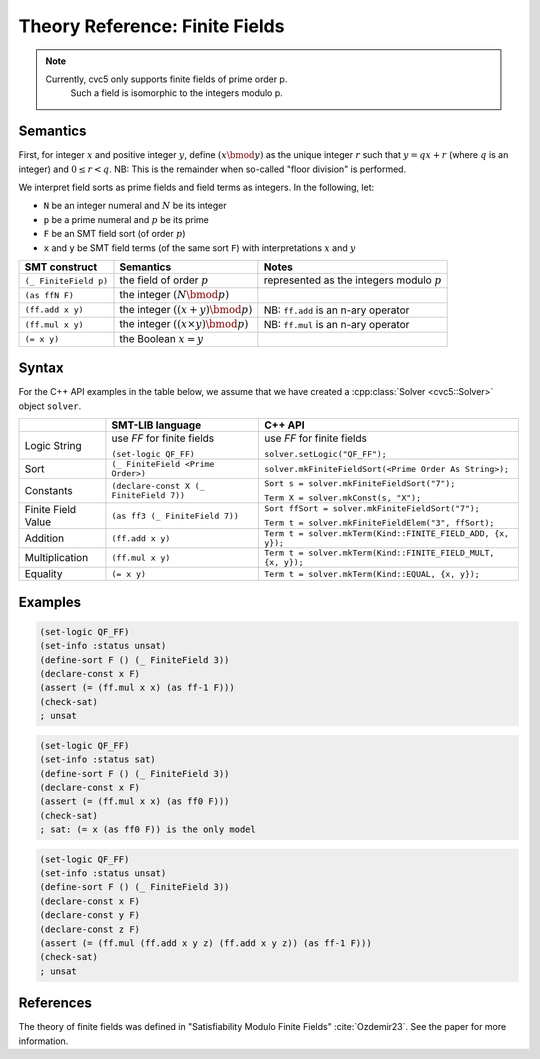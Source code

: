 Theory Reference: Finite Fields
===============================

.. note::
  Currently, cvc5 only supports finite fields of prime order p.
   Such a field is isomorphic to the integers modulo p.

Semantics
^^^^^^^^^

First, for integer :math:`x` and positive integer :math:`y`, define :math:`(x \bmod y)` as the unique integer :math:`r` such that :math:`y = qx + r` (where :math:`q` is an integer) and :math:`0 \le r < q`.
NB: This is the remainder when so-called "floor division" is performed.

We interpret field sorts as prime fields and field terms as integers. In the following, let:

* ``N`` be an integer numeral and :math:`N` be its integer
* ``p`` be a prime numeral and :math:`p` be its prime
* ``F`` be an SMT field sort (of order :math:`p`)
* ``x`` and ``y`` be SMT field terms (of the same sort ``F``) with interpretations :math:`x` and :math:`y`

+-----------------------+--------------------------------------------+----------------------------------------------+
| SMT construct         | Semantics                                  | Notes                                        |
+=======================+============================================+==============================================+
| ``(_ FiniteField p)`` | the field of order :math:`p`               | represented as the integers modulo :math:`p` |
+-----------------------+--------------------------------------------+----------------------------------------------+
| ``(as ffN F)``        | the integer :math:`(N \bmod p)`            |                                              |
+-----------------------+--------------------------------------------+----------------------------------------------+
| ``(ff.add x y)``      | the integer :math:`((x + y) \bmod p)`      | NB: ``ff.add`` is an n-ary operator          |
+-----------------------+--------------------------------------------+----------------------------------------------+
| ``(ff.mul x y)``      | the integer :math:`((x \times y) \bmod p)` | NB: ``ff.mul`` is an n-ary operator          |
+-----------------------+--------------------------------------------+----------------------------------------------+
| ``(= x y)``           | the Boolean :math:`x = y`                  |                                              |
+-----------------------+--------------------------------------------+----------------------------------------------+


Syntax
^^^^^^

For the C++ API examples in the table below, we assume that we have created
a :cpp:class:`Solver <cvc5::Solver>` object ``solver``.

+----------------------+----------------------------------------------+--------------------------------------------------------------------+
|                      | SMT-LIB language                             | C++ API                                                            |
+======================+==============================================+====================================================================+
| Logic String         | use `FF` for finite fields                   | use `FF` for finite fields                                         |
|                      |                                              |                                                                    |
|                      | ``(set-logic QF_FF)``                        | ``solver.setLogic("QF_FF");``                                      |
+----------------------+----------------------------------------------+--------------------------------------------------------------------+
| Sort                 | ``(_ FiniteField <Prime Order>)``            | ``solver.mkFiniteFieldSort(<Prime Order As String>);``             |
+----------------------+----------------------------------------------+--------------------------------------------------------------------+
| Constants            | ``(declare-const X (_ FiniteField 7))``      | ``Sort s = solver.mkFiniteFieldSort("7");``                        |
|                      |                                              |                                                                    |
|                      |                                              | ``Term X = solver.mkConst(s, "X");``                               |
+----------------------+----------------------------------------------+--------------------------------------------------------------------+
| Finite Field Value   | ``(as ff3 (_ FiniteField 7))``               | ``Sort ffSort = solver.mkFiniteFieldSort("7");``                   |
|                      |                                              |                                                                    |
|                      |                                              | ``Term t = solver.mkFiniteFieldElem("3", ffSort);``                |
+----------------------+----------------------------------------------+--------------------------------------------------------------------+
| Addition             | ``(ff.add x y)``                             | ``Term t = solver.mkTerm(Kind::FINITE_FIELD_ADD, {x, y});``        |
+----------------------+----------------------------------------------+--------------------------------------------------------------------+
| Multiplication       | ``(ff.mul x y)``                             | ``Term t = solver.mkTerm(Kind::FINITE_FIELD_MULT, {x, y});``       |
+----------------------+----------------------------------------------+--------------------------------------------------------------------+
| Equality             | ``(= x y)``                                  | ``Term t = solver.mkTerm(Kind::EQUAL, {x, y});``                   |
+----------------------+----------------------------------------------+--------------------------------------------------------------------+


Examples
^^^^^^^^

.. code:: smtlib

  (set-logic QF_FF)
  (set-info :status unsat)
  (define-sort F () (_ FiniteField 3))
  (declare-const x F)
  (assert (= (ff.mul x x) (as ff-1 F)))
  (check-sat)
  ; unsat

.. code:: smtlib

  (set-logic QF_FF)
  (set-info :status sat)
  (define-sort F () (_ FiniteField 3))
  (declare-const x F)
  (assert (= (ff.mul x x) (as ff0 F)))
  (check-sat)
  ; sat: (= x (as ff0 F)) is the only model

.. code:: smtlib

  (set-logic QF_FF)
  (set-info :status unsat)
  (define-sort F () (_ FiniteField 3))
  (declare-const x F)
  (declare-const y F)
  (declare-const z F)
  (assert (= (ff.mul (ff.add x y z) (ff.add x y z)) (as ff-1 F)))
  (check-sat)
  ; unsat


References
^^^^^^^^^^

The theory of finite fields was defined in
"Satisfiability Modulo Finite Fields" :cite:`Ozdemir23`.
See the paper for more information.

